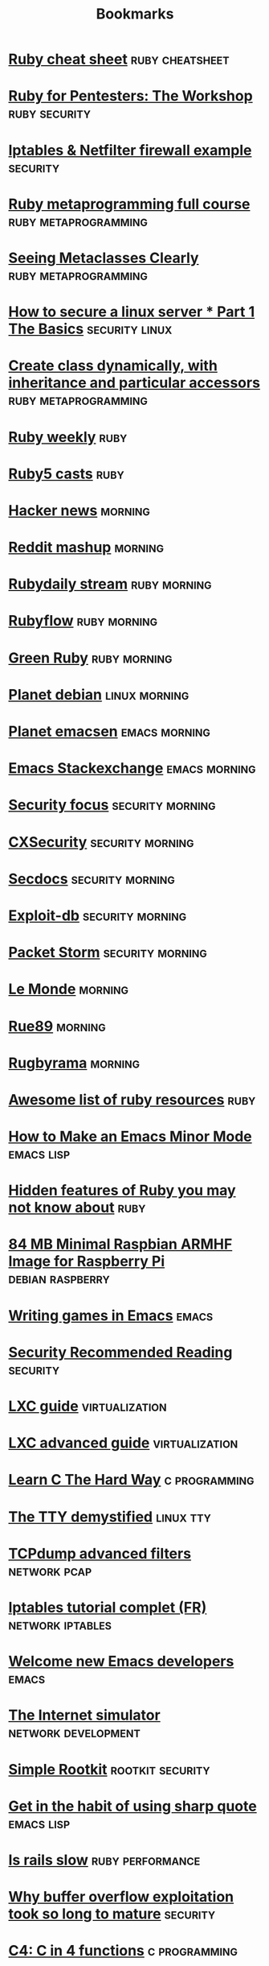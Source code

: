 #+TITLE: Bookmarks
#+STARTUP: showall

* [[http://overapi.com/ruby/][Ruby cheat sheet]] :ruby:cheatsheet:
* [[http://www.secdocs.org/docs/ruby-for-pentesters-the-workshop-slides/][Ruby for Pentesters: The Workshop]] :ruby:security:
* [[http://documentation.online.net/fr/serveur-dedie/tutoriel/iptables-netfilter-configuration-firewall][Iptables & Netfilter firewall example]] :security:
* [[http://ruby-metaprogramming.rubylearning.com/][Ruby metaprogramming full course]] :ruby:metaprogramming:
* [[http://viewsourcecode.org/why/hacking/seeingMetaclassesClearly.html][Seeing Metaclasses Clearly]] :ruby:metaprogramming:
* [[http://www.thefanclub.co.za/how-to/how-secure-ubuntu-1204-lts-server-part-1-basics][How to secure a linux server * Part 1 The Basics]] :security:linux:
* [[http://stackoverflow.com/questions/6795203/create-class-dynamically-with-inheritance-and-particular-accessors][Create class dynamically, with inheritance and particular accessors]] :ruby:metaprogramming:
* [[http://rubyweekly.com/issues][Ruby weekly]] :ruby:
* [[http://ruby5.envylabs.com/][Ruby5 casts]] :ruby:
* [[https://news.ycombinator.com/][Hacker news]] :morning:
* [[http://www.reddit.com/r/debian+emacs+netsec+ruby+linux][Reddit mashup]] :morning:
* [[http://stream.rubydaily.org/][Rubydaily stream]] :ruby:morning:
* [[http://www.rubyflow.com/][Rubyflow]] :ruby:morning:
* [[http://greenruby.org/][Green Ruby]]                                                   :ruby:morning:
* [[http://planet.debian.org/][Planet debian]] :linux:morning:
* [[http://planet.emacsen.org/][Planet emacsen]] :emacs:morning:
* [[http://emacs.stackexchange.com/][Emacs Stackexchange]] :emacs:morning:
* [[http://www.securityfocus.com/][Security focus]] :security:morning:
* [[http://cxsecurity.com/][CXSecurity]] :security:morning:
* [[http://www.secdocs.org/][Secdocs]] :security:morning:
* [[http://www.exploit-db.com/][Exploit-db]] :security:morning:
* [[http://packetstormsecurity.com/][Packet Storm]] :security:morning:
* [[http://www.lemonde.fr/][Le Monde]] :morning:
* [[http://rue89.nouvelobs.com/][Rue89]] :morning:
* [[http://www.rugbyrama.fr/][Rugbyrama]] :morning:
* [[https://github.com/markets/awesome-ruby][Awesome list of ruby resources]] :ruby:
* [[http://nullprogram.com/blog/2013/02/06/][How to Make an Emacs Minor Mode]] :emacs:lisp:
* [[http://blog.arkency.com/2014/07/hidden-features-of-ruby-you-may-dont-know-about/][Hidden features of Ruby you may not know about]] :ruby:
* [[http://www.cnx-software.com/2012/07/31/84-mb-minimal-raspbian-armhf-image-for-raspberry-pi/][84 MB Minimal Raspbian ARMHF Image for Raspberry Pi]]      :debian:raspberry:
* [[http://www.youtube.com/watch?v=gk39mp8Vy4Mf][Writing games in Emacs]]                                              :emacs:
* [[http://dfir.org/?q=node/8][Security Recommended Reading]]                                     :security:
* [[http://www.flockport.com/lxc-guide/][LXC guide]]                                                  :virtualization:
* [[http://www.flockport.com/lxc-advanced-guide/][LXC advanced guide]]                                         :virtualization:
* [[http://c.learncodethehardway.org/book/][Learn C The Hard Way]]                                        :c:programming:
* [[http://www.linusakesson.net/programming/tty/][The TTY demystified]]                                             :linux:tty:
* [[http://www.wains.be/pub/networking/tcpdump_advanced_filters.txt][TCPdump advanced filters]]				:network:pcap:
* [[http://www.inetdoc.net/guides/iptables-tutorial/][Iptables tutorial complet (FR)]]                           :network:iptables:
* [[http://lars.ingebrigtsen.no/2014/11/13/welcome-new-emacs-developers/][Welcome new Emacs developers]] :emacs:
* [[https://github.com/nsec/the-internet][The Internet simulator]] :network:development:
* [[https://github.com/mrrrgn/simple-rootkit][Simple Rootkit]] :rootkit:security:
* [[http://endlessparentheses.com/get-in-the-habit-of-using-sharp-quote.html][Get in the habit of using sharp quote]] :emacs:lisp:
* [[https://speakerdeck.com/a_matsuda/is-rails-slow][Is rails slow]] :ruby:performance:
* [[http://rdist.root.org/2010/05/03/why-buffer-overflow-exploitation-took-so-long-to-mature/][Why buffer overflow exploitation took so long to mature]] :security:
* [[https://github.com/rswier/c4][C4: C in 4 functions]] :c:programming:
* [[http://silverhammermba.github.io/emberb/][Practical guide to using Ruby’s C API]] :ruby:c:programming:
* [[http://journal.stuffwithstuff.com/2014/11/03/bringing-my-web-book-to-print-and-ebook/][Bringing my web book to print and ebook]] :other:
* [[http://www.slideshare.net/ethanhein/friends-dont-let-friends-clap-on-one-and-three-a-backbeat-clapping-study][Friends dont let friends clap on one and three a backbeat clapping study]] :music:
* [[http://www.airpair.com/ruby-on-rails/posts/rails-vs-sinatra][Rails vs Sinatra]] :ruby:
* [[http://www.wains.be/pub/networking/tcpdump_advanced_filters.txt][Tcpdump advanced filters]] :networking:netsec:
* [[http://blog.binchen.org/posts/how-to-use-ctags-in-emacs-effectively-3.html][How to use Ctags in Emacs effectively]] :emacs:
* [[http://blog.alteroot.org/articles/2014-10-01/nginx-cache-based-on-response-time.html][Nginx - create a cache based on upstream response time]] :nginx:networking:performance:
* [[http://engineering.zenpayroll.com/benefits-of-writing-a-dsl/][Benefits of Writing a DSL in Ruby]]       :ruby:programming:
* [[http://www.linusakesson.net/programming/tty/][The TTY demystified]] :programming:
* [[https://www.hackerschool.com/blog/21-little-lisp-interpreter][Little Lisp interpreter]] :lisp:
* [[http://0xax.blogspot.fr/2014/08/say-hello-to-x64-assembly-part-1.html][Say hello to x64 Assembly]] :asm:programming:
* [[http://www.viva64.com/en/b/0277/][A Post About Analyzing PHP]] :c:php:
* [[http://truongtx.me/2014/08/23/setup-emacs-as-an-sql-database-client/][Setup Emacs as an SQL Database client]] :emacs:sql:
* [[http://googleprojectzero.blogspot.com.au/2014/08/the-poisoned-nul-byte-2014-edition.html][The poisoned NUL byte, 2014 edition]] :security:
* [[http://fr.slideshare.net/antoniogarrote/lisp-vs-ruby-metaprogramming-3222908][Lisp vs Ruby metaprogramming]] :lisp:ruby:metaprogramming:
* [[https://www.skillsmatter.com/skillscasts/5511-a-gentle-introduction-to-music-theory-in-ruby][A gentle introduction to music theory in ruby]] :music:programming:ruby:
* [[http://blog.fil.vasilak.is/blog/2014/02/08/securing-sinatra-micro-framework/][Securing the Sinatra Micro-Framework]] :ruby:sinatra:netsec:
* [[http://fr.slideshare.net/yukiogoto7/how-to-make-dslhowtomakedsl][How to make DSL]] :ruby:programming:
* [[http://redgetan.cc/understanding-timeouts-in-cruby][Understanding Timeouts in Ruby (MRI)]] :ruby:programming:
* [[https://github.com/SamyPesse/How-to-Make-a-Computer-Operating-System][How to Make a Computer Operating System]] :system:programming:
* [[https://emailselfdefense.fsf.org/en/][Email Self-Defense]] :netsec:
* [[https://hakiri.io/blog/ruby-security-tools-and-resources][Ruby Security Tools and Resources]] :ruby:security:
* [[http://blog.tjll.net/ssh-kung-fu/][SSH Kung Fu]] :ssh:system:security:
* [[http://makaroni4.com/ruby/hacking/2014/03/26/how-to-tune-guitar-with-ruby/][How to tune a guitar with Ruby and FFT]] :music:programming:ruby:
* [[http://home.fnal.gov/~neilsen/notebook/orgExamples/org-examples.html][Emacs org-mode examples and cookbook]] :emacs:org:
* [[http://h30499.www3.hp.com/t5/Fortify-Application-Security/Bypassing-web-application-firewalls-using-HTTP-headers/ba-p/6418366][Bypassing web application firewalls using HTTP headers]] :netsec:
* [[https://www.veracode.com/blog/2014/03/guidelines-for-setting-security-headers/][Guidelines for Setting Security Headers]] :netsec:
* [[https://coderwall.com/p/swgfvw/nginx-direct-file-upload-without-passing-them-through-backend][Nginx direct file upload without passing them through backend]] :nginx:networking:performance:
* [[http://radar.oreilly.com/2014/02/why-ruby-blocks-exist.html][Why Ruby blocks exist]] :ruby:
* [[http://erniemiller.org/2014/02/05/7-lines-every-gems-rakefile-should-have/][7 Lines Every Gem's Rakefile Should Have]] :ruby:
* [[http://adereth.github.io/blog/2014/02/03/where-lisp-fits/][Where LISP Fits]] :lisp:
* [[http://fr.slideshare.net/HiroshiNakamura/rubyhttp-clients-comparison][Ruby HTTP clients comparison]] :ruby:networking:
* [[http://hackaday.com/2014/01/28/a-deep-dive-into-nes-tetris/][A Deep Dive Into NES Tetris]] :programming:
* [[https://sysadmincasts.com/episodes/21-anatomy-of-a-sql-injection-attack-leading-to-code-execution][Anatomy of a SQL Injection Attack leading to Code Execution]] :security:sql:
* [[http://l3net.wordpress.com/2014/01/03/debian-virtualization-back-to-the-basics/][Debian Virtualization: Back to the Basics]] :system:virtualization:
* [[http://blog.hackersonlineclub.com/2014/01/nmap-network-mapping-cheat-sheet.html][Nmap Cheat Sheet]] :security:
* [[http://turbochaos.blogspot.in/2013/09/linux-rootkits-101-1-of-3.html][Modern Linux Rootkits]] :system:security:linux:
* [[http://jeromedalbert.com/ruby-how-to-iterate-the-right-way/][Ruby: How to Iterate the Right Way]] :ruby:
* [[http://tmm1.net/ruby21-profiling/][Profiling Ruby]] :ruby:performance:
* [[http://www.openbsd.org/papers/ru13-deraadt/mgp00001.html][Exploit mitigation technics (by de Raadt)]] :security:system:
* [[http://www.confreaks.com/videos/2878-rubyconf2013-unleash-the-secrets-of-the-standard-library-with-simpledelegator-forwardable-and-more][Unleash the Secrets of the Standard Library with SimpleDelegator, Forwardable, and more]] :ruby:
* [[http://patshaughnessy.net/2012/1/4/never-create-ruby-strings-longer-than-23-characters][Never create Ruby strings longer than 23 characters]] :ruby:performance:
* [[https://www.digitalocean.com/community/tutorials/a-comparison-of-rack-web-servers-for-ruby-web-applications][A Comparison of (Rack) Web Servers for Ruby Web Applications]] :ruby:networking:system:
* [[http://stage1.io/blog/making-docker-containers-communicate/][Making docker containers communicate]] :virtualization:
* [[http://marcoramilli.blogspot.in/2013/10/hacking-through-images.html][Hacking through images]] :security:
* [[http://blog.malwaremustdie.org/2013/10/a-disclosure-of-whats-behind-w00tw00t.html][A Disclosure of What's Behind the #w00tw00t Attack]] :netsec:
* [[http://www.binarytides.com/nikto-hacking-tutorial-beginners/][Hacking with nikto – A tutorial for beginners]] :netsec:
* [[https://www.owasp.org/index.php/XSS_Filter_Evasion_Cheat_Sheet][OWASP - XSS Filter Evasion Cheat Sheet]] :netsec:
* [[https://alexcabal.com/creating-the-perfect-gpg-keypair/][Creating the perfect GPG keypair]] :security:cryptography:
* [[http://www.rebootuser.com/?p%3D1623][Local Linux Enumeration & Privilege Escalation Cheatsheet]] :security:system:linux:
* [[http://bzg.fr/learn-emacs-lisp-in-15-minutes.html][Learn Emacs Lisp in 15 minutes]] :emacs:lisp:
* [[http://fr.slideshare.net/yukihiro_matz/how-emacs-changed-my-life][How Emacs changed my life (Matz)]] :emacs:
* [[http://code.google.com/p/ruby-security/wiki/Guide][Ruby Security Reviewer's Guide]] :ruby:security:
* [[http://resources.infosecinstitute.com/http-response-headers/][Introduction to HTTP Response Headers for Security]] :netsec:
* [[http://milo2012.wordpress.com/2012/06/26/automating-sql-injection-with-burp-sqlmap-and-gds-burp-api/][Automating SQL Injection with Burp, Sqlmap and GDS Burp API]] :seucriy:sql:
* [[http://pentestlab.org/10-vulnerable-web-applications-you-can-play-with/?goback%3D.gde_3751903_member_126523352][10 vulnerable web applications you can play with]] :netsec:
* [[http://www.slac.stanford.edu/xorg/nmtf/nmtf-tools.html][Network Monitoring Tools]] :security:netsec:networking:
* [[http://www.offensive-security.com/penetration-testing-sample-report.pdf][Penetration Test Report]] :netsec:
* [[http://www.lunaryorn.com/2014/08/12/emacs-script-pitfalls.html][Emacs script pitfalls (Making Emacs Lisp scripts executable)]] :emacs:lisp:programming:
* [[http://barracudafirewalls.ca/freebies/poster/poster_http_packet.pdf][HTTP Packet poster]] :networking:
* [[http://phusion.github.io/traveling-ruby/][Easily ship Ruby apps to end users]]                           :ruby:
* [[http://ahefner.livejournal.com/20528.html][Fun with Lisp: Programming the NES]] :lisp:programming:
* [[http://www.leighhalliday.com/posts/block-based-configuration][Block Based Configuration]] :ruby:
* [[http://www.howardism.org/Technical/Emacs/eshell-fun.html][Eschewing Zshell for Emacs]] :emacs:shell:
* [[http://thorstenball.com/blog/2014/11/20/unicorn-unix-magic-tricks/][Unicorn Unix Magic Tricks]] :ruby:sysadmin:
* [[http://pragtob.wordpress.com/2014/11/19/writing-dsls-in-ruby-without-monkeypatching-object/][Writing DSLs in Ruby without monkeypatching Object]] :ruby:programming:
